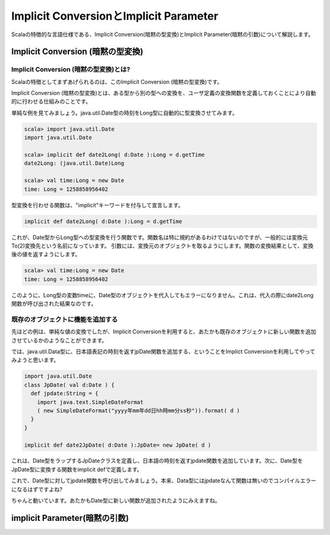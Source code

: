 Implicit ConversionとImplicit Parameter
--------------------------------------------

Scalaの特徴的な言語仕様である、Implicit Conversion(暗黙の型変換)とImplicit Parameter(暗黙の引数)について解説します。

Implicit Conversion (暗黙の型変換)
________________________________________

Implicit Conversion (暗黙の型変換)とは?
^^^^^^^^^^^^^^^^^^^^^^^^^^^^^^^^^^^^^^^^^^^^
Scalaの特徴としてまずあげられるのは、このImplicit Conversion (暗黙の型変換)です。

Implicit Conversion (暗黙の型変換)とは、ある型から別の型への変換を、ユーザ定義の変換関数を定義しておくことにより自動的に行わせる仕組みのことです。

単純な例を見てみましょう。java.util.Date型の時刻をLong型に自動的に型変換させてみます。

.. code-block:: scala

  scala> import java.util.Date
  import java.util.Date

  scala> implicit def date2Long( d:Date ):Long = d.getTime
  date2Long: (java.util.Date)Long

  scala> val time:Long = new Date
  time: Long = 1258858956402

型変換を行わせる関数は、"implicit"キーワードを付与して宣言します。

.. code-block:: scala

  implicit def date2Long( d:Date ):Long = d.getTime

これが、Date型からLong型への型変換を行う関数です。関数名は特に規約があるわけではないのですが、一般的には変換元To(2)変換先という名前になっています。
引数には、変換元のオブジェクトを取るようにします。関数の変換結果として、変換後の値を返すようにします。

.. code-block:: scala

  scala> val time:Long = new Date
  time: Long = 1258858956402

このように、Long型の変数timeに、Date型のオブジェクトを代入してもエラーになりません。これは、代入の際にdate2Long関数が呼び出された結果なのです。


既存のオブジェクトに機能を追加する
^^^^^^^^^^^^^^^^^^^^^^^^^^^^^^^^^^^^^^^^^^^^

先ほどの例は、単純な値の変換でしたが、Implicit Conversionを利用すると、あたかも既存のオブジェクトに新しい関数を追加させているかのようなことができます。

では、java.util.Data型に、日本語表記の時刻を返すjpDate関数を追加する、ということをImplict Conversionを利用してやってみようと思います。

.. code-block:: scala

  import java.util.Date
  class JpDate( val d:Date ) {
    def jpdate:String = {
      import java.text.SimpleDateFormat
      ( new SimpleDateFormat("yyyy年mm年dd日hh時mm分ss秒")).format( d )
    }
  }

  implicit def date2JpDate( d:Date ):JpDate= new JpDate( d )

これは、Date型をラップするJpDateクラスを定義し、日本語の時刻を返すjpdate関数を追加しています。次に、Date型をJpDate型に変換する関数をimplicit defで定義します。

これで、Date型に対してjpdate関数を呼び出してみましょう。本来、Data型にはjpdateなんて関数は無いのでコンパイルエラーになるはずですよね?

.. code-block:: scala
  scala> (new Date ).jpdate
  res40: String = 2009年53年22日01時53分45秒

ちゃんと動いています。あたかもDate型に新しい関数が追加されたようにみえますね。




implicit Parameter(暗黙の引数)
________________________________________


